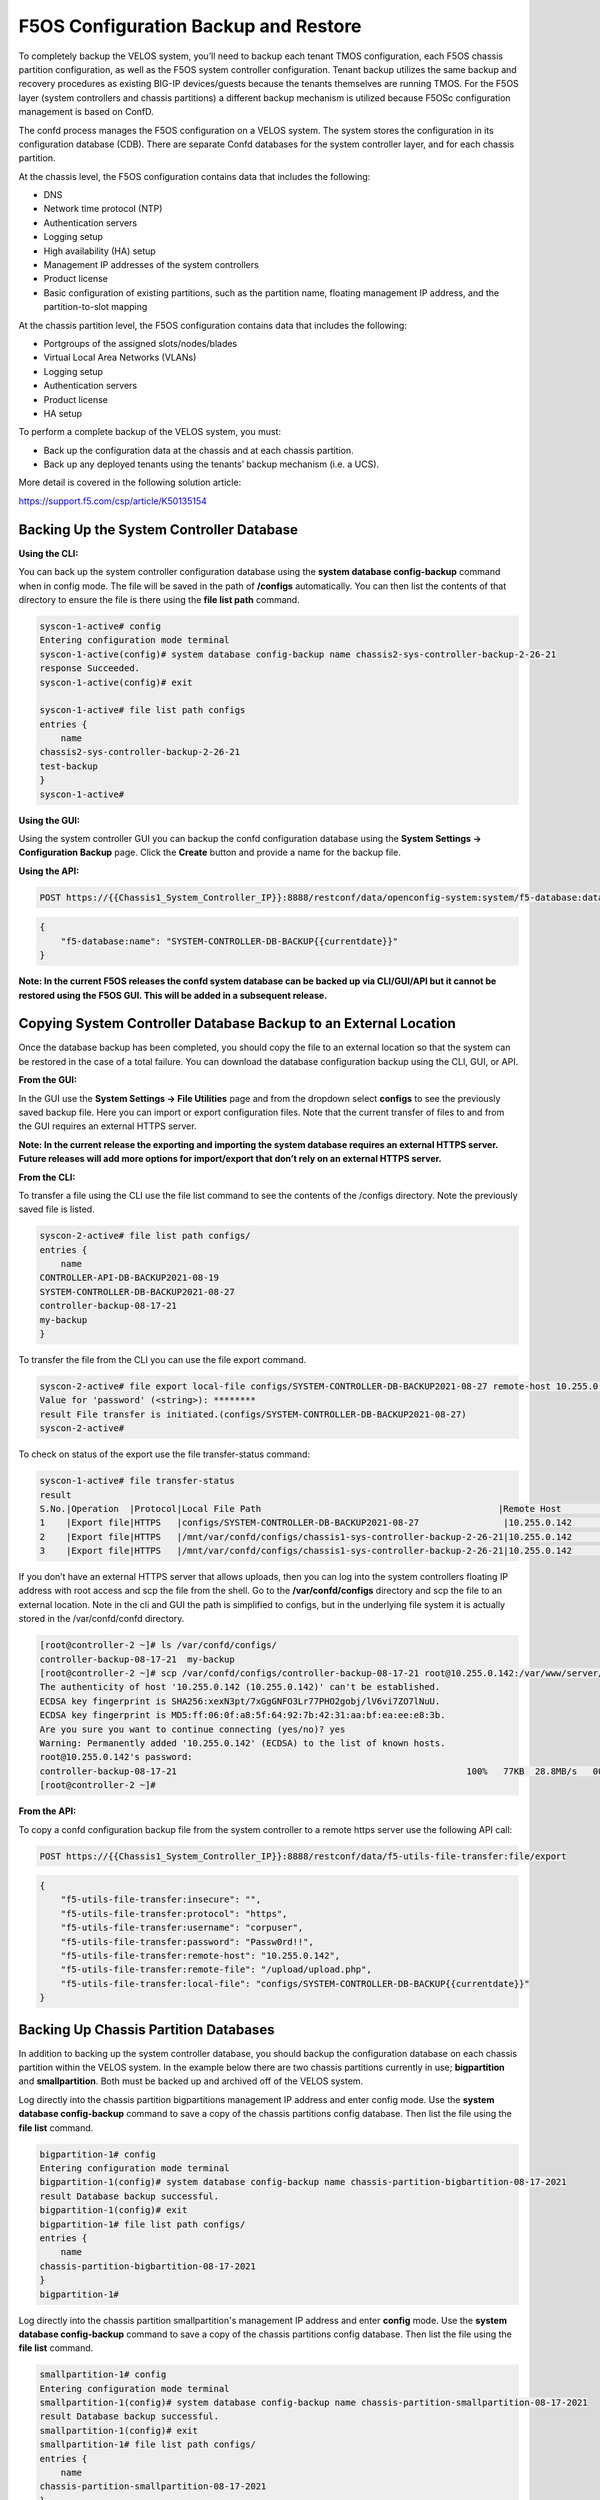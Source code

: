 =====================================
F5OS Configuration Backup and Restore
=====================================

To completely backup the VELOS system, you’ll need to backup each tenant TMOS configuration, each F5OS chassis partition configuration, as well as the F5OS system controller configuration. Tenant backup utilizes the same backup and recovery procedures as existing BIG-IP devices/guests because the tenants themselves are running TMOS. For the F5OS layer (system controllers and chassis partitions) a different backup mechanism is utilized because F5OSc configuration management is based on ConfD.  

The confd process manages the F5OS configuration on a VELOS system. The system stores the configuration in its configuration database (CDB). There are separate Confd databases for the system controller layer, and for each chassis partition.

At the chassis level, the F5OS configuration contains data that includes the following:

•	DNS
•	Network time protocol (NTP)
•	Authentication servers
•	Logging setup
•	High availability (HA) setup
•	Management IP addresses of the system controllers
•	Product license
•	Basic configuration of existing partitions, such as the partition name, floating management IP address, and the partition-to-slot mapping

At the chassis partition level, the F5OS configuration contains data that includes the following:

•	Portgroups of the assigned slots/nodes/blades
•	Virtual Local Area Networks (VLANs)
•	Logging setup
•	Authentication servers
•	Product license
•	HA setup

To perform a complete backup of the VELOS system, you must:

•	Back up the configuration data at the chassis and at each chassis partition.
•	Back up any deployed tenants using the tenants’ backup mechanism (i.e. a UCS).

More detail is covered in the following solution article:

https://support.f5.com/csp/article/K50135154

Backing Up the System Controller Database
=========================================

**Using the CLI:**

You can back up the system controller configuration database using the **system database config-backup** command when in config mode. The file will be saved in the path of **/configs** automatically. You can then list the contents of that directory to ensure the file is there using the **file list path** command.

.. code-block:: bash

    syscon-1-active# config
    Entering configuration mode terminal
    syscon-1-active(config)# system database config-backup name chassis2-sys-controller-backup-2-26-21
    response Succeeded.
    syscon-1-active(config)# exit 

    syscon-1-active# file list path configs
    entries {
        name 
    chassis2-sys-controller-backup-2-26-21
    test-backup
    }
    syscon-1-active# 



**Using the GUI:**

Using the system controller GUI you can backup the confd configuration database using the **System Settings -> Configuration Backup** page. Click the **Create** button and provide a name for the backup file.

.. image:: images/velos_f5os_configuration_backup_and_restore/image1.png
   :width: 45%

.. image:: images/velos_f5os_configuration_backup_and_restore/image2.png
   :width: 45%

**Using the API:**

.. code-block:: bash

    POST https://{{Chassis1_System_Controller_IP}}:8888/restconf/data/openconfig-system:system/f5-database:database/f5-database:config-backup

.. code-block:: json

    {
        "f5-database:name": "SYSTEM-CONTROLLER-DB-BACKUP{{currentdate}}"
    }


**Note: In the current F5OS releases the confd system database can be backed up via CLI/GUI/API but it cannot be restored using the F5OS GUI. This will be added in a subsequent release.**

Copying System Controller Database Backup to an External Location
=================================================================

Once the database backup has been completed, you should copy the file to an external location so that the system can be restored in the case of a total failure. You can download the database configuration backup using the CLI, GUI, or API. 

**From the GUI:**

In the GUI use the **System Settings -> File Utilities** page and from the dropdown select **configs** to see the previously saved backup file. Here you can import or export configuration files. Note that the current transfer of files to and from the GUI requires an external HTTPS server. 

.. image:: images/velos_f5os_configuration_backup_and_restore/image3.png
  :align: center
  :scale: 70%

.. image:: images/velos_f5os_configuration_backup_and_restore/image4.png
  :align: center
  :scale: 70%

**Note: In the current release the exporting and importing the system database requires an external HTTPS server. Future releases will add more options for import/export that don’t rely on an external HTTPS server.**

**From the CLI:**

To transfer a file using the CLI use the file list command to see the contents of the /configs directory. Note the previously saved file is listed.

.. code-block:: bash

    syscon-2-active# file list path configs/
    entries {
        name 
    CONTROLLER-API-DB-BACKUP2021-08-19
    SYSTEM-CONTROLLER-DB-BACKUP2021-08-27
    controller-backup-08-17-21
    my-backup
    }


To transfer the file from the CLI you can use the file export command. 

.. code-block:: bash

    syscon-2-active# file export local-file configs/SYSTEM-CONTROLLER-DB-BACKUP2021-08-27 remote-host 10.255.0.142 remote-file /upload/upload.php username corpuser insecure 
    Value for 'password' (<string>): ********
    result File transfer is initiated.(configs/SYSTEM-CONTROLLER-DB-BACKUP2021-08-27)
    syscon-2-active#

To check on status of the export use the file transfer-status command:

.. code-block:: bash

    syscon-1-active# file transfer-status                                                                                                                                   
    result 
    S.No.|Operation  |Protocol|Local File Path                                             |Remote Host         |Remote File Path                                            |Status            
    1    |Export file|HTTPS   |configs/SYSTEM-CONTROLLER-DB-BACKUP2021-08-27                |10.255.0.142        |/upload/upload.php                                          |Completed|Fri Aug 27 19:48:41 2021
    2    |Export file|HTTPS   |/mnt/var/confd/configs/chassis1-sys-controller-backup-2-26-21|10.255.0.142        |chassis1-sys-controller-backup-2-26-21                      |Failed to open/read local data from file/application
    3    |Export file|HTTPS   |/mnt/var/confd/configs/chassis1-sys-controller-backup-2-26-21|10.255.0.142        |/backup                                                     |Failed to open/read local data from file/application

If you don’t have an external HTTPS server that allows uploads, then you can log into the system controllers floating IP address with root access and scp the file from the shell. Go to the **/var/confd/configs** directory and scp the file to an external location. Note in the cli and GUI the path is simplified to configs, but in the underlying file system it is actually stored in the /var/confd/confd directory.

.. code-block:: bash

    [root@controller-2 ~]# ls /var/confd/configs/
    controller-backup-08-17-21  my-backup
    [root@controller-2 ~]# scp /var/confd/configs/controller-backup-08-17-21 root@10.255.0.142:/var/www/server/1
    The authenticity of host '10.255.0.142 (10.255.0.142)' can't be established.
    ECDSA key fingerprint is SHA256:xexN3pt/7xGgGNFO3Lr77PHO2gobj/lV6vi7ZO7lNuU.
    ECDSA key fingerprint is MD5:ff:06:0f:a8:5f:64:92:7b:42:31:aa:bf:ea:ee:e8:3b.
    Are you sure you want to continue connecting (yes/no)? yes
    Warning: Permanently added '10.255.0.142' (ECDSA) to the list of known hosts.
    root@10.255.0.142's password: 
    controller-backup-08-17-21                                                       100%   77KB  28.8MB/s   00:00    
    [root@controller-2 ~]# 

**From the API:**

To copy a confd configuration backup file from the system controller to a remote https server use the following API call:

.. code-block:: bash

    POST https://{{Chassis1_System_Controller_IP}}:8888/restconf/data/f5-utils-file-transfer:file/export

.. code-block:: json

    {
        "f5-utils-file-transfer:insecure": "",
        "f5-utils-file-transfer:protocol": "https",
        "f5-utils-file-transfer:username": "corpuser",
        "f5-utils-file-transfer:password": "Passw0rd!!",
        "f5-utils-file-transfer:remote-host": "10.255.0.142",
        "f5-utils-file-transfer:remote-file": "/upload/upload.php",
        "f5-utils-file-transfer:local-file": "configs/SYSTEM-CONTROLLER-DB-BACKUP{{currentdate}}"
    }


Backing Up Chassis Partition Databases
======================================

In addition to backing up the system controller database, you should backup the configuration database on each chassis partition within the VELOS system. In the example below there are two chassis partitions currently in use; **bigpartition** and **smallpartition**. Both must be backed up and archived off of the VELOS system.

Log directly into the chassis partition bigpartitions management IP address and enter config mode. Use the **system database config-backup** command to save a copy of the chassis partitions config database. Then list the file using the **file list** command.

.. code-block:: bash

    bigpartition-1# config
    Entering configuration mode terminal
    bigpartition-1(config)# system database config-backup name chassis-partition-bigbartition-08-17-2021
    result Database backup successful.
    bigpartition-1(config)# exit
    bigpartition-1# file list path configs/
    entries {
        name 
    chassis-partition-bigbartition-08-17-2021
    }
    bigpartition-1# 


Log directly into the chassis partition smallpartition's management IP address and enter **config** mode. Use the **system database config-backup** command to save a copy of the chassis partitions config database. Then list the file using the **file list** command.

.. code-block:: bash

    smallpartition-1# config
    Entering configuration mode terminal
    smallpartition-1(config)# system database config-backup name chassis-partition-smallpartition-08-17-2021
    result Database backup successful.
    smallpartition-1(config)# exit
    smallpartition-1# file list path configs/
    entries {
        name 
    chassis-partition-smallpartition-08-17-2021
    }
    smallpartition-1# 


Next copy the backup files to a location outside of VELOS. The file can be copied off via the chassis partitions CLI, GUI, or API. In the current release you need an external HTTPS server configured to allow uploads in order to export database backups from VELOS. 

Export Backup From the Chassis Partition GUI
--------------------------------------------

You can copy the backup file out of the chassis partition using the **Systems Settings > File Utilities** menu in the GUI. Use the Base Directory drop down menu to select /configs directory, and you should see a copy of the file created there:

.. image:: images/velos_f5os_configuration_backup_and_restore/image5.png
  :align: center
  :scale: 70%

Note: In the current release the exporting and importing the system database requires an external HTTPS server. Future releases will add more options for import/export that don’t rely on an external HTTPS server.

Export Backup From the Chassis Partition CLI
--------------------------------------------

To transfer a file using the CLI use the **file list** command to see the contents of the configs directory. Note the previously saved file is listed. You will need to do this for all chassis partitions.

To backup chassis partition bigpartition:

.. code-block:: bash

    bigpartition-1# file list path configs/
    entries {
        name 
    chassis-partition-bigpartition-08-17-2021
    }
    bigpartition-1# 

To transfer the file from the CLI you can use the **file export** command. Note that the file export command requires a remote HTTPS server that the file can be posted to. 

.. code-block:: bash

    bigpartition-2# file export local-file configs/chassis-partition-bigbartition-08-17-2021 remote-host 10.255.0.142 remote-file /upload/upload.php username corpuser insecure
    Value for 'password' (<string>): ********
    result File transfer is initiated.(configs/chassis-partition-bigbartition-08-17-2021)
    bigpartition-2#

You can use the CLI command **file transfer-status** to see if the file was copied successfully or not:

.. code-block:: bash

    bigpartition-2# file transfer-status                                                                                                                                       
    result 
    S.No.|Operation  |Protocol|Local File Path                                             |Remote Host         |Remote File Path                                            |Status            |Time                
    1    |Export file|HTTPS   |configs/3-20-2021-bigpartition-backup                       |10.255.0.142        |/upload/upload.php                                          |Failed to open/read local data from file/application|Fri Aug 27 20:05:34 2021
    2    |Export file|HTTPS   |configs/chassis-partition-bigbartition-08-17-2021           |10.255.0.142        |/upload/upload.php                                          |         Completed|Fri Aug 27 20:06:22 2021

    bigpartition-2# 


If you do not have a remote HTTPS server with the proper access to POST files then you can copy the chassis partition backups from the system controller shell. You’ll need to login to the system controllers shell using the root account. Once logged in list the contents of the **/var/F5** directory. You’ll notice partition<ID> directories, where <ID> equals the ID assigned to each partition.

.. code-block:: bash

    [root@controller-2 ~]# ls -al /var/F5/
    total 36
    drwxr-xr-x. 10 root root 4096 Mar 10 21:43 .
    drwxr-xr-x. 40 root root 4096 Mar  3 04:17 ..
    drwxr-xr-x.  3 root root 4096 Feb  8 19:58 controller
    drwxr-xr-x.  5 root root 4096 Feb  8 19:58 diagnostics
    drwxr-xr-x.  2 root root 4096 Feb  8 19:58 fips
    drwxr-xr-x. 24 root root 4096 Mar  3 04:27 partition1
    drwxr-xr-x.  3 root root   20 Mar 10 17:54 partition2
    drwxr-xr-x. 24 root root 4096 Mar  4 15:52 partition3
    drwxr-xr-x. 22 root root 4096 Mar 10 21:45 partition4
    drwxr-xr-x.  3 root root 4096 Feb  9 16:08 sirr
    [root@controller-2 ~]# 

The backup files for each partition are stored in the **/var/F5/partition<ID>/configs** directory. You will need to copy off each chassis partitions backup file. You can use SCP to do this from the shell.

.. code-block:: bash

    [root@controller-2 ~]# ls -al /var/F5/partition4/configs
    total 52
    drwxrwxr-x.  2 root admin    43 Mar 20 06:10 .
    drwxr-xr-x. 22 root root   4096 Mar 10 21:45 ..
    -rw-r--r--.  1 root root  46954 Mar 20 06:10 3-20-2021-bigpartition-backup
    [root@controller-2 ~]# 

Below is an example using SCP to copy off the backup file from partition ID 4, you should do this for each of the partitions:

.. code-block:: bash

    [root@controller-2 ~]# scp /var/F5/partition4/configs/3-20-2021-bigpartition-backup root@10.255.0.142:/var/www/server/1/.
    root@10.255.0.142's password: 
    3-20-2021-bigpartition-backup                                                             100%   46KB  23.7MB/s   00:00    
    [root@controller-2 ~]# 
    
Now repeat the same steps for chassis partition smallpartition. 

Export Files From the Chassis Partition API
-------------------------------------------
Each chassis partition in the system needs to be backed up independently. Below is an API example of backing up the chassis partition smallpartition. Note the API call is sent to the chassis partition IP address. Currently a remote HTTPS server is required to export the copy of the configuration backup.

.. code-block:: bash

    POST https://{{Chassis1_SmallPartition_IP}}:8888/api/data/f5-utils-file-transfer:file/export

.. code-block:: json

    {
        "f5-utils-file-transfer:insecure": "",
        "f5-utils-file-transfer:username": "corpuser",
        "f5-utils-file-transfer:password": "Passw0rd1!",
        "f5-utils-file-transfer:local-file": "configs/smallpartition-DB-BACKUP{{currentdate}}",
        "f5-utils-file-transfer:remote-host": "10.255.0.142",
        "f5-utils-file-transfer:remote-port": 0,
        "f5-utils-file-transfer:remote-file": "/upload/upload.php"
    }

To check on the status of the file export you can use the following API call to check the transfer-status:

.. code-block:: bash

  POST https://{{Chassis1_SmallPartition_IP}}:8888/api/data/f5-utils-file-transfer:file/transfer-status

.. code-block:: json

    {
        "f5-utils-file-transfer:file-name": "configs/smallpartition-DB-BACKUP{{currentdate}}"
    }

You will end up seeing a status similar to the output below.

.. code-block:: json

    {
        "f5-utils-file-transfer:output": {
            "result": "\nS.No.|Operation  |Protocol|Local File Path |Remote Host  |Remote File Path   |Status  |Time  \n1    |Export file|HTTPS   |configs/smallpartition-DB-BACKUP2021-08-27 |10.255.0.142 |/upload/upload.php | Completed|Fri Aug 27 20:18:12 2021"
        }
    }

Repeat this for other partitions in the system.

Backing up Tenants
==================

Backup all tenants using a UCS archive or other mechanism so that they can be restored after the system controller and chassis partitions are restored. Another alternative to UCS backup/restore of tenants is using Declarative Onboarding and AS3. If tenants are configured using DO and AS3 initially, and the declarations are saved, they can be replayed to restore a tenant. BIG-IQ could be used for this purpose.

